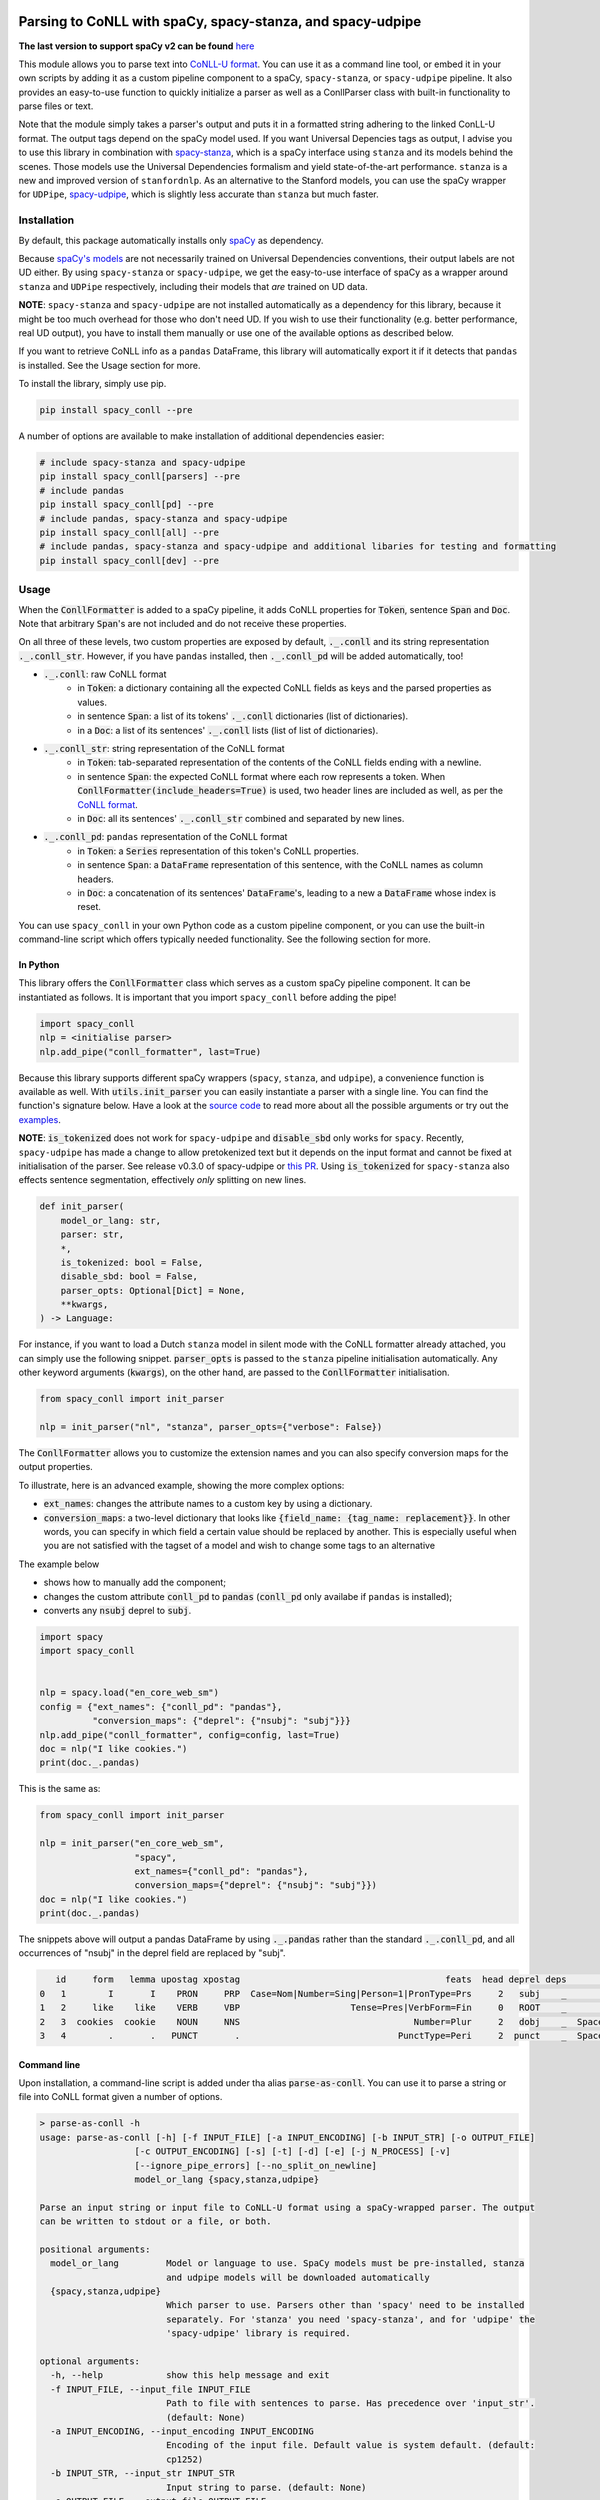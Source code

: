 ===========================================================
Parsing to CoNLL with spaCy, spacy-stanza, and spacy-udpipe
===========================================================

**The last version to support spaCy v2 can be found** `here`_

This module allows you to parse text into `CoNLL-U format`_. You can use it as a command line tool, or embed it in your
own scripts by adding it as a custom pipeline component to a spaCy, ``spacy-stanza``, or ``spacy-udpipe``
pipeline. It also provides an easy-to-use function to quickly initialize a parser as well as a ConllParser class
with built-in functionality to parse files or text.

Note that the module simply takes a parser's output and puts it in a formatted string adhering to the linked ConLL-U
format. The output tags depend on the spaCy model used. If you want Universal Depencies tags as output, I advise you to
use this library in combination with `spacy-stanza`_, which is a spaCy interface using ``stanza`` and its
models behind the scenes. Those models use the Universal Dependencies formalism and yield state-of-the-art performance.
``stanza`` is a new and improved version of ``stanfordnlp``. As an alternative to the Stanford models, you can use the
spaCy wrapper for ``UDPipe``, `spacy-udpipe`_, which is slightly less accurate than ``stanza`` but much faster.

.. _`issue`: https://github.com/BramVanroy/spacy_conll/issues
.. _`here`: https://github.com/BramVanroy/spacy_conll/tree/v2.1.0
.. _`CoNLL-U format`: https://universaldependencies.org/format.html
.. _`spacy-stanza`: https://github.com/explosion/spacy-stanza
.. _`spacy-udpipe`: https://github.com/TakeLab/spacy-udpipe

Installation
============
By default, this package automatically installs only `spaCy`_ as dependency.

Because `spaCy's models`_ are not necessarily trained on Universal Dependencies conventions, their output labels are
not UD either. By using ``spacy-stanza`` or ``spacy-udpipe``, we get the easy-to-use interface of spaCy as a wrapper
around ``stanza`` and ``UDPipe`` respectively, including their models that *are* trained on UD data.

**NOTE**: ``spacy-stanza`` and ``spacy-udpipe`` are not installed automatically as a dependency
for this library, because it might be too much overhead for those who don't need UD. If you wish to use their
functionality (e.g. better performance, real UD output), you have to install them manually or use one of the available
options as described below.

If you want to retrieve CoNLL info as a ``pandas`` DataFrame, this library will automatically export it if it detects
that ``pandas`` is installed. See the Usage section for more.

To install the library, simply use pip.

.. code:: bash

  pip install spacy_conll --pre

A number of options are available to make installation of additional dependencies easier:

.. code:: bash

  # include spacy-stanza and spacy-udpipe
  pip install spacy_conll[parsers] --pre
  # include pandas
  pip install spacy_conll[pd] --pre
  # include pandas, spacy-stanza and spacy-udpipe
  pip install spacy_conll[all] --pre
  # include pandas, spacy-stanza and spacy-udpipe and additional libaries for testing and formatting
  pip install spacy_conll[dev] --pre

.. _spaCy: https://spacy.io/usage/models#section-quickstart
.. _spaCy's models: https://spacy.io/usage/models


Usage
=====
When the :code:`ConllFormatter` is added to a spaCy pipeline, it adds CoNLL properties for :code:`Token`, sentence
:code:`Span` and :code:`Doc`. Note that arbitrary :code:`Span`'s are not included and do not receive these properties.

On all three of these levels, two custom properties are exposed by default, :code:`._.conll` and its string
representation :code:`._.conll_str`. However, if you have ``pandas`` installed, then :code:`._.conll_pd` will be added
automatically, too!

- :code:`._.conll`: raw CoNLL format
    - in :code:`Token`: a dictionary containing all the expected CoNLL fields as keys and the parsed properties as
      values.
    - in sentence :code:`Span`: a list of its tokens' :code:`._.conll` dictionaries (list of dictionaries).
    - in a :code:`Doc`: a list of its sentences' :code:`._.conll` lists (list of list of dictionaries).
- :code:`._.conll_str`: string representation of the CoNLL format
    - in :code:`Token`: tab-separated representation of the contents of the CoNLL fields ending with a newline.
    - in sentence :code:`Span`: the expected CoNLL format where each row represents a token. When
      :code:`ConllFormatter(include_headers=True)` is used, two header lines are included as well, as per the
      `CoNLL format`_.
    - in :code:`Doc`: all its sentences' :code:`._.conll_str` combined and separated by new lines.
- :code:`._.conll_pd`: ``pandas`` representation of the CoNLL format
    - in :code:`Token`: a :code:`Series` representation of this token's CoNLL properties.
    - in sentence :code:`Span`: a :code:`DataFrame` representation of this sentence, with the CoNLL names as column
      headers.
    - in :code:`Doc`: a concatenation of its sentences' :code:`DataFrame`'s, leading to a new a :code:`DataFrame` whose
      index is reset.


.. _`CoNLL format`: https://universaldependencies.org/format.html#sentence-boundaries-and-comments

You can use ``spacy_conll`` in your own Python code as a custom pipeline component, or you can use the built-in
command-line script which offers typically needed functionality. See the following section for more.

In Python
---------
This library offers the :code:`ConllFormatter` class which serves as a custom spaCy pipeline component. It can be
instantiated as follows. It is important that you import ``spacy_conll`` before adding the pipe!

.. code:: python

    import spacy_conll
    nlp = <initialise parser>
    nlp.add_pipe("conll_formatter", last=True)

Because this library supports different spaCy wrappers (``spacy``, ``stanza``, and ``udpipe``), a
convenience function is available as well. With :code:`utils.init_parser` you can easily instantiate a parser with a
single line. You can find the function's signature below. Have a look at the `source code`_ to read more about all the
possible arguments or try out the `examples`_.

**NOTE**: :code:`is_tokenized` does not work for ``spacy-udpipe`` and :code:`disable_sbd` only works for ``spacy``.
Recently, ``spacy-udpipe`` has made a change to allow pretokenized text but it depends on the input format and cannot
be fixed at initialisation of the parser. See release v0.3.0 of spacy-udpipe or `this PR`_. Using
:code:`is_tokenized` for ``spacy-stanza`` also effects sentence segmentation,  effectively
*only* splitting on new lines.

.. code:: python

    def init_parser(
        model_or_lang: str,
        parser: str,
        *,
        is_tokenized: bool = False,
        disable_sbd: bool = False,
        parser_opts: Optional[Dict] = None,
        **kwargs,
    ) -> Language:

For instance, if you want to load a Dutch ``stanza`` model in silent mode with the CoNLL formatter already attached,
you can simply use the following snippet. :code:`parser_opts` is passed to the ``stanza`` pipeline initialisation
automatically. Any other keyword arguments (:code:`kwargs`), on the other hand, are passed to the :code:`ConllFormatter`
initialisation.

.. code:: python

    from spacy_conll import init_parser

    nlp = init_parser("nl", "stanza", parser_opts={"verbose": False})


The :code:`ConllFormatter` allows you to customize the extension names and you can also specify conversion maps for
the output properties.

To illustrate, here is an advanced example, showing the more complex options:

* :code:`ext_names`: changes the attribute names to a custom key by using a dictionary.
* :code:`conversion_maps`: a two-level dictionary that looks like :code:`{field_name: {tag_name: replacement}}`.
  In other words, you can specify in which field a certain value should be replaced by another. This is especially
  useful when you are not satisfied with the tagset of a model and wish to change some tags to an alternative

The example below

* shows how to manually add the component;
* changes the custom attribute :code:`conll_pd` to :code:`pandas` (:code:`conll_pd` only availabe if ``pandas`` is
  installed);
* converts any :code:`nsubj` deprel to :code:`subj`.

.. code:: python

    import spacy
    import spacy_conll


    nlp = spacy.load("en_core_web_sm")
    config = {"ext_names": {"conll_pd": "pandas"},
              "conversion_maps": {"deprel": {"nsubj": "subj"}}}
    nlp.add_pipe("conll_formatter", config=config, last=True)
    doc = nlp("I like cookies.")
    print(doc._.pandas)


This is the same as:

.. code:: python

    from spacy_conll import init_parser

    nlp = init_parser("en_core_web_sm",
                      "spacy",
                      ext_names={"conll_pd": "pandas"},
                      conversion_maps={"deprel": {"nsubj": "subj"}})
    doc = nlp("I like cookies.")
    print(doc._.pandas)



The snippets above will output a pandas DataFrame by using :code:`._.pandas` rather than the standard
:code:`._.conll_pd`, and all occurrences of "nsubj" in the deprel field are replaced by "subj".

.. code:: text

       id     form   lemma upostag xpostag                                       feats  head deprel deps           misc
    0   1        I       I    PRON     PRP  Case=Nom|Number=Sing|Person=1|PronType=Prs     2   subj    _              _
    1   2     like    like    VERB     VBP                     Tense=Pres|VerbForm=Fin     0   ROOT    _              _
    2   3  cookies  cookie    NOUN     NNS                                 Number=Plur     2   dobj    _  SpaceAfter=No
    3   4        .       .   PUNCT       .                              PunctType=Peri     2  punct    _  SpaceAfter=No


.. _`examples`: examples/
.. _`source code`: spacy_conll/utils.py
.. _`this PR`: https://github.com/TakeLab/spacy-udpipe/pull/19


Command line
------------

Upon installation, a command-line script is added under tha alias :code:`parse-as-conll`. You can use it to parse a
string or file into CoNLL format given a number of options.

.. code:: bash

    > parse-as-conll -h
    usage: parse-as-conll [-h] [-f INPUT_FILE] [-a INPUT_ENCODING] [-b INPUT_STR] [-o OUTPUT_FILE]
                      [-c OUTPUT_ENCODING] [-s] [-t] [-d] [-e] [-j N_PROCESS] [-v]
                      [--ignore_pipe_errors] [--no_split_on_newline]
                      model_or_lang {spacy,stanza,udpipe}

    Parse an input string or input file to CoNLL-U format using a spaCy-wrapped parser. The output
    can be written to stdout or a file, or both.

    positional arguments:
      model_or_lang         Model or language to use. SpaCy models must be pre-installed, stanza
                            and udpipe models will be downloaded automatically
      {spacy,stanza,udpipe}
                            Which parser to use. Parsers other than 'spacy' need to be installed
                            separately. For 'stanza' you need 'spacy-stanza', and for 'udpipe' the
                            'spacy-udpipe' library is required.

    optional arguments:
      -h, --help            show this help message and exit
      -f INPUT_FILE, --input_file INPUT_FILE
                            Path to file with sentences to parse. Has precedence over 'input_str'.
                            (default: None)
      -a INPUT_ENCODING, --input_encoding INPUT_ENCODING
                            Encoding of the input file. Default value is system default. (default:
                            cp1252)
      -b INPUT_STR, --input_str INPUT_STR
                            Input string to parse. (default: None)
      -o OUTPUT_FILE, --output_file OUTPUT_FILE
                            Path to output file. If not specified, the output will be printed on
                            standard output. (default: None)
      -c OUTPUT_ENCODING, --output_encoding OUTPUT_ENCODING
                            Encoding of the output file. Default value is system default. (default:
                            cp1252)
      -s, --disable_sbd     Whether to disable spaCy automatic sentence boundary detection. In
                            practice, disabling means that every line will be parsed as one
                            sentence, regardless of its actual content. When 'is_tokenized' is
                            enabled, 'disable_sbd' is enabled automatically (see 'is_tokenized').
                            Only works when using 'spacy' as 'parser'. (default: False)
      -t, --is_tokenized    Whether your text has already been tokenized (space-seperated). Setting
                            this option has as an important consequence that no sentence splitting
                            at all will be done except splitting on new lines. So if your input is
                            a file, and you want to use pretokenised text, make sure that each line
                            contains exactly one sentence. (default: False)
      -d, --include_headers
                            Whether to include headers before the output of every sentence. These
                            headers include the sentence text and the sentence ID as per the CoNLL
                            format. (default: False)
      -e, --no_force_counting
                            Whether to disable force counting the 'sent_id', starting from 1 and
                            increasing for each sentence. Instead, 'sent_id' will depend on how
                            spaCy returns the sentences. Must have 'include_headers' enabled.
                            (default: False)
      -j N_PROCESS, --n_process N_PROCESS
                            Number of processes to use in nlp.pipe(). -1 will use as many cores as
                            available. Might not work for a 'parser' other than 'spacy' depending
                            on your environment. (default: 1)
      -v, --verbose         Whether to always print the output to stdout, regardless of
                            'output_file'. (default: False)
      --ignore_pipe_errors  Whether to ignore a priori errors concerning 'n_process' By default we
                            try to determine whether processing works on your system and stop
                            execution if we think it doesn't. If you know what you are doing, you
                            can ignore such pre-emptive errors, though, and run the code as-is,
                            which will then throw the default Python errors when applicable.
                            (default: False)
      --no_split_on_newline
                            By default, the input file or string is split on newlines for faster
                            processing of the split up parts. If you want to disable that behavior,
                            you can use this flag. (default: False)

For example, parsing a single line, multi-sentence string:

.. code:: bash

    >  parse-as-conll en_core_web_sm spacy --input_str "I like cookies. What about you?" --include_headers
    # sent_id = 1
    # text = I like cookies.
    1       I       I       PRON    PRP     Case=Nom|Number=Sing|Person=1|PronType=Prs      2       nsubj   _       _
    2       like    like    VERB    VBP     Tense=Pres|VerbForm=Fin 0       ROOT    _       _
    3       cookies cookie  NOUN    NNS     Number=Plur     2       dobj    _       SpaceAfter=No
    4       .       .       PUNCT   .       PunctType=Peri  2       punct   _       _

    # sent_id = 2
    # text = What about you?
    1       What    what    PRON    WP      _       2       dep     _       _
    2       about   about   ADP     IN      _       0       ROOT    _       _
    3       you     you     PRON    PRP     Case=Acc|Person=2|PronType=Prs  2       pobj    _       SpaceAfter=No
    4       ?       ?       PUNCT   .       PunctType=Peri  2       punct   _       SpaceAfter=No

For example, parsing a large input file and writing output to a given output file, using four processes (multiprocessing
might be only supported in ``spacy``):

.. code:: bash

    > parse-as-conll en_core_web_sm spacy --input_file large-input.txt --output_file large-conll-output.txt --include_headers --disable_sbd -j 4


=======
Credits
=======
Based on the `initial work by rgalhama`_.

.. _initial work by rgalhama: https://github.com/rgalhama/spaCy2CoNLLU

